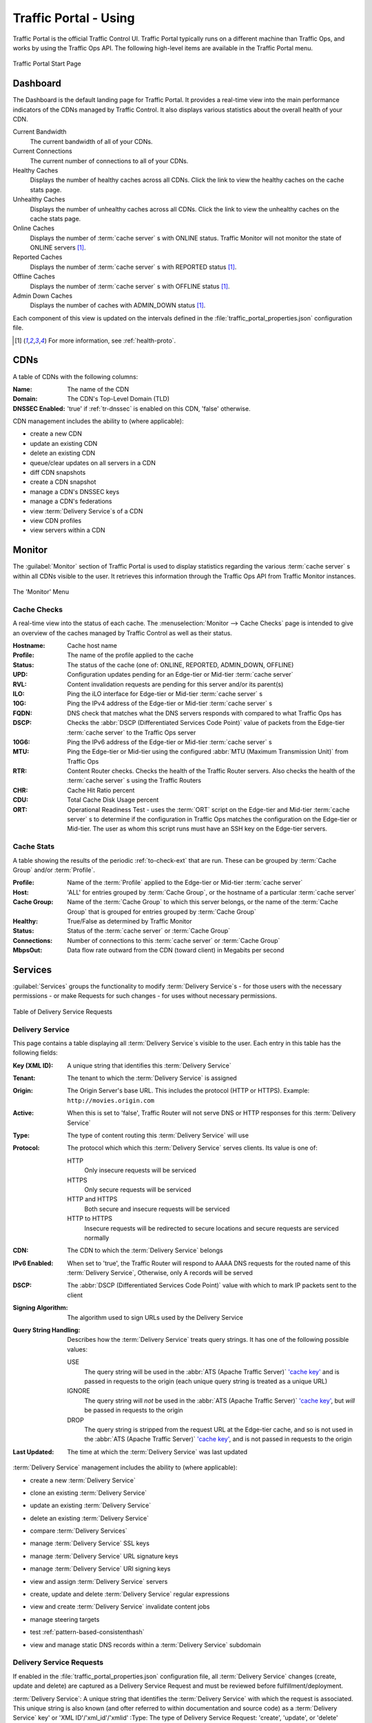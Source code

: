..
..
.. Licensed under the Apache License, Version 2.0 (the "License");
.. you may not use this file except in compliance with the License.
.. You may obtain a copy of the License at
..
..     http://www.apache.org/licenses/LICENSE-2.0
..
.. Unless required by applicable law or agreed to in writing, software
.. distributed under the License is distributed on an "AS IS" BASIS,
.. WITHOUT WARRANTIES OR CONDITIONS OF ANY KIND, either express or implied.
.. See the License for the specific language governing permissions and
.. limitations under the License.
..

.. _usingtrafficportal:

**********************
Traffic Portal - Using
**********************
Traffic Portal is the official Traffic Control UI. Traffic Portal typically runs on a different machine than Traffic Ops, and works by using the Traffic Ops API. The following high-level items are available in the Traffic Portal menu.

.. figure:: ./images/tp_menu.png
	:width: 55%
	:align: center
	:alt: The Traffic Portal Landing Page

	Traffic Portal Start Page

Dashboard
=========
The Dashboard is the default landing page for Traffic Portal. It provides a real-time view into the main performance indicators of the CDNs managed by Traffic Control. It also displays various statistics about the overall health of your CDN.

Current Bandwidth
	The current bandwidth of all of your CDNs.

Current Connections
	The current number of connections to all of your CDNs.

Healthy Caches
	Displays the number of healthy caches across all CDNs. Click the link to view the healthy caches on the cache stats page.

Unhealthy Caches
	Displays the number of unhealthy caches across all CDNs. Click the link to view the unhealthy caches on the cache stats page.

Online Caches
	Displays the number of :term:`cache server` s with ONLINE status. Traffic Monitor will not monitor the state of ONLINE servers [1]_.

Reported Caches
	Displays the number of :term:`cache server` s with REPORTED status [1]_.

Offline Caches
	Displays the number of :term:`cache server` s with OFFLINE status [1]_.

Admin Down Caches
	Displays the number of caches with ADMIN_DOWN status [1]_.

Each component of this view is updated on the intervals defined in the :file:`traffic_portal_properties.json` configuration file.

.. [1] For more information, see :ref:`health-proto`.

CDNs
====
A table of CDNs with the following columns:

:Name:           The name of the CDN
:Domain:         The CDN's Top-Level Domain (TLD)
:DNSSEC Enabled: 'true' if :ref:`tr-dnssec` is enabled on this CDN, 'false' otherwise.

CDN management includes the ability to (where applicable):

- create a new CDN
- update an existing CDN
- delete an existing CDN
- queue/clear updates on all servers in a CDN
- diff CDN snapshots
- create a CDN snapshot
- manage a CDN's DNSSEC keys
- manage a CDN's federations
- view :term:`Delivery Service`\ s of a CDN
- view CDN profiles
- view servers within a CDN

Monitor
=======
The :guilabel:`Monitor` section of Traffic Portal is used to display statistics regarding the various :term:`cache server` s within all CDNs visible to the user. It retrieves this information through the Traffic Ops API from Traffic Monitor instances.

.. figure:: ./images/tp_menu_monitor.png
	:align: center
	:alt: The Traffic Portal 'Monitor' Menu

	The 'Monitor' Menu


Cache Checks
------------
A real-time view into the status of each cache. The :menuselection:`Monitor --> Cache Checks` page is intended to give an overview of the caches managed by Traffic Control as well as their status.

:Hostname: Cache host name
:Profile:  The name of the profile applied to the cache
:Status:   The status of the cache (one of: ONLINE, REPORTED, ADMIN_DOWN, OFFLINE)

	.. seealso:: :ref:`health-proto`

:UPD:      Configuration updates pending for an Edge-tier or Mid-tier :term:`cache server`
:RVL:      Content invalidation requests are pending for this server and/or its parent(s)
:ILO:      Ping the iLO interface for Edge-tier or Mid-tier :term:`cache server` s
:10G:      Ping the IPv4 address of the Edge-tier or Mid-tier :term:`cache server` s
:FQDN:     DNS check that matches what the DNS servers responds with compared to what Traffic Ops has
:DSCP:     Checks the :abbr:`DSCP (Differentiated Services Code Point)` value of packets from the Edge-tier :term:`cache server` to the Traffic Ops server
:10G6:     Ping the IPv6 address of the Edge-tier or Mid-tier :term:`cache server` s
:MTU:      Ping the Edge-tier or Mid-tier using the configured :abbr:`MTU (Maximum Transmission Unit)` from Traffic Ops
:RTR:      Content Router checks. Checks the health of the Traffic Router servers. Also checks the health of the :term:`cache server` s using the Traffic Routers
:CHR:      Cache Hit Ratio percent
:CDU:      Total Cache Disk Usage percent
:ORT:      Operational Readiness Test - uses the :term:`ORT` script on the Edge-tier and Mid-tier :term:`cache server` s to determine if the configuration in Traffic Ops matches the configuration on the Edge-tier or Mid-tier. The user as whom this script runs must have an SSH key on the Edge-tier servers.


Cache Stats
-----------
A table showing the results of the periodic :ref:`to-check-ext` that are run. These can be grouped by :term:`Cache Group` and/or :term:`Profile`.

:Profile:     Name of the :term:`Profile` applied to the Edge-tier or Mid-tier :term:`cache server`
:Host:        'ALL' for entries grouped by :term:`Cache Group`, or the hostname of a particular :term:`cache server`
:Cache Group: Name of the :term:`Cache Group` to which this server belongs, or the name of the :term:`Cache Group` that is grouped for entries grouped by :term:`Cache Group`
:Healthy:     True/False as determined by Traffic Monitor

	.. seealso:: :ref:`health-proto`

:Status:      Status of the :term:`cache server` or :term:`Cache Group`
:Connections: Number of connections to this :term:`cache server` or :term:`Cache Group`
:MbpsOut:     Data flow rate outward from the CDN (toward client) in Megabits per second

.. _tp-services:

Services
========
:guilabel:`Services` groups the functionality to modify :term:`Delivery Service`\ s - for those users with the necessary permissions - or make Requests for such changes - for uses without necessary permissions.

.. figure:: images/tp_table_ds_requests.png
	:align: center
	:alt: An example table of Delivery Service Requests

	Table of Delivery Service Requests

.. _tp-services-delivery-service:

Delivery Service
-----------------
This page contains a table displaying all :term:`Delivery Service`\ s visible to the user. Each entry in this table has the following fields:

:Key (XML ID): A unique string that identifies this :term:`Delivery Service`
:Tenant:       The tenant to which the :term:`Delivery Service` is assigned
:Origin:       The Origin Server's base URL. This includes the protocol (HTTP or HTTPS). Example: ``http://movies.origin.com``
:Active:       When this is set to 'false', Traffic Router will not serve DNS or HTTP responses for this :term:`Delivery Service`
:Type:         The type of content routing this :term:`Delivery Service` will use

	.. seealso:: :ref:`ds-types`

:Protocol: The protocol which which this :term:`Delivery Service` serves clients. Its value is one of:

	HTTP
		Only insecure requests will be serviced
	HTTPS
		Only secure requests will be serviced
	HTTP and HTTPS
		Both secure and insecure requests will be serviced
	HTTP to HTTPS
		Insecure requests will be redirected to secure locations and secure requests are serviced normally

:CDN:                   The CDN to which the :term:`Delivery Service` belongs
:IPv6 Enabled:          When set to 'true', the Traffic Router will respond to AAAA DNS requests for the routed name of this :term:`Delivery Service`, Otherwise, only A records will be served
:DSCP:                  The :abbr:`DSCP (Differentiated Services Code Point)` value with which to mark IP packets sent to the client
:Signing Algorithm:     The algorithm used to sign URLs used by the Delivery Service
:Query String Handling: Describes how the :term:`Delivery Service` treats query strings. It has one of the following possible values:

	USE
		The query string will be used in the :abbr:`ATS (Apache Traffic Server)` `'cache key' <https://docs.trafficserver.apache.org/en/7.1.x/appendices/glossary.en.html#term-cache-key>`_ and is passed in requests to the origin (each unique query string is treated as a unique URL)
	IGNORE
		The query string will *not* be used in the :abbr:`ATS (Apache Traffic Server)` `'cache key' <https://docs.trafficserver.apache.org/en/7.1.x/appendices/glossary.en.html#term-cache-key>`_, but *will* be passed in requests to the origin
	DROP
		The query string is stripped from the request URL at the Edge-tier cache, and so is not used in the :abbr:`ATS (Apache Traffic Server)` `'cache key' <https://docs.trafficserver.apache.org/en/7.1.x/appendices/glossary.en.html#term-cache-key>`_, and is not passed in requests to the origin

	.. seealso:: :ref:`ds-qstring-handling`

:Last Updated: The time at which the :term:`Delivery Service` was last updated

:term:`Delivery Service` management includes the ability to (where applicable):

- create a new :term:`Delivery Service`
- clone an existing :term:`Delivery Service`
- update an existing :term:`Delivery Service`
- delete an existing :term:`Delivery Service`
- compare :term:`Delivery Services`
- manage :term:`Delivery Service` SSL keys
- manage :term:`Delivery Service` URL signature keys
- manage :term:`Delivery Service` URI signing keys
- view and assign :term:`Delivery Service` servers
- create, update and delete :term:`Delivery Service` regular expressions
- view and create :term:`Delivery Service` invalidate content jobs
- manage steering targets
- test :ref:`pattern-based-consistenthash`
- view and manage static DNS records within a :term:`Delivery Service` subdomain

	.. seealso:: :ref:`static-dns-qht`

Delivery Service Requests
-------------------------
If enabled in the :file:`traffic_portal_properties.json` configuration file, all :term:`Delivery Service` changes (create, update and delete) are captured as a Delivery Service Request and must be reviewed before fulfillment/deployment.

:term:`Delivery Service`: A unique string that identifies the :term:`Delivery Service` with which the request is associated. This unique string is also known (and ofter referred to within documentation and source code) as a :term:`Delivery Service` key' or 'XML ID'/'xml_id'/'xmlid'
:Type:             The type of Delivery Service Request: 'create', 'update', or 'delete' according to what was requested
:Status:           The status of the Delivery Service Request. Has the following possible values:

	draft
		The Delivery Service Request is *not* ready for review and fulfillment
	submitted
		The Delivery Service Request is ready for review and fulfillment
	rejected
		The Delivery Service Request has been rejected and cannot be modified
	pending
		The Delivery Service Request has been fulfilled but the changes have yet to be deployed
	complete
		The Delivery Service Request has been fulfilled and the changes have been deployed

:Author:         The user responsible for creating the Delivery Service Request
:Assignee:       The user responsible for fulfilling the Delivery Service Request. Currently, the operations role or above is required to assign Delivery Service Requests
:Last Edited By: The last user to edit the Delivery Service Request
:Created:        Relative time indicating when the Delivery Service Request was created
:Actions:        Actions that can be performed on a Delivery Service Request. The following actions are provided:

	fulfill
		Implement the changes captured in the Delivery Service Request
	reject
		Reject the changes captured in the Delivery Service Request
	delete
		Delete the Delivery Service Request

Delivery Service Request management includes the ability to (where applicable):

- create a new Delivery Service Request
- update an existing Delivery Service Request
- delete an existing Delivery Service Request
- update the status of a Delivery Service Request
- assign a Delivery Service Request
- reject a Delivery Service Request
- fulfill a Delivery Service Request
- complete a Delivery Service Request

.. seealso:: :ref:`ds_requests`

Configure
=========
Interfaces for managing the various components of Traffic Control and how they interact are grouped under :guilabel:`Configure`.

.. figure:: ./images/tp_menu_configure.png
	:align: center
	:alt: The 'Configure' Menu

	The 'Configure' Menu

.. _tp-configure-servers:

Servers
-------
A table of all servers (of all kinds) across all :term:`Delivery Services` and CDNs visible to the user. It has the following columns:

:UPD:    'true' when updates to the server's configuration are pending, 'false' otherwise
:Host:   The hostname of the server
:Domain: The server's domain. (The :abbr:`FQDN (Fully Qualified Domain Name)` of the server is given by 'Host.Domain')
:IP:     The server's IPv4 address
:IPv6:   The server's IPv6 address
:Status: The server's status

	.. seealso:: :ref:`health-proto`

:Type:        	The type of server e.g. EDGE for an Edge-tier :term:`cache server`
:Profile:     	The name of the server's :term:`Profile`
:CDN:         	The name of the CDN to which this server is assigned (if any)
:Cache Group: 	The name of the :term:`Cache Group` to which this server belongs
:Phys Location:	The name of the :term:`Physical Location` to which this server belongs
:ILO:         	If not empty, this is the IPv4 address of the server's :abbr:`ILO (Integrated Lights-Out)` interface

	.. seealso:: `Hewlett Packard ILO Wikipedia Page <https://en.wikipedia.org/wiki/HP_Integrated_Lights-Out>`_

Server management includes the ability to (where applicable):

- create a new server
- update an existing server
- delete an existing server
- queue/clear updates on a server
- update server status
- view server :term:`Delivery Services`
- view server configuration files
- clone :term:`Delivery Service` assignments
- assign :term:`Delivery Services` to server(s)

.. _tp-configure-origins:

Origins
-------
A table of all :term:`origins`. These are automatically created for the :term:`origins` served by :term:`Delivery Services` throughout all CDNs, but additional ones can be created at will. The table has the following columns:

:Name:             The name of the :term:`origin`. If this :term:`origin` was created automatically for a :term:`Delivery Service`, this will be the :ref:`ds-xmlid` of that :term:`Delivery Service`.
:Tenant:           The name of the :term:`Tenant` that owns this :term:`origin` - this is not necessarily the same as the :term:`Tenant` that owns the :term:`Delivery Service` to which this :term:`origin` belongs.
:Primary:          Either ``true`` to indicate that this is the "primary" :term:`origin` for the :term:`Delivery Service` to which it is assigned, or ``false`` otherwise.
:Delivery Service: The :ref:`ds-xmlid` of the :term:`Delivery Service` to which this :term:`origin` is assigned.
:FQDN:             The :abbr:`FQDN (Fully Qualified Domain Name)` of the :term:`origin server`.
:IPv4 Address:     The :term:`origin`'s IPv4 address, if configured.
:IPv6 Address:     The :term:`origin`'s IPv6 address, if configured.
:Protocol:         The protocol this :term:`origin` uses to serve content. One of

	- http
	- https

:Port: The port on which the :term:`origin server` listens for incoming HTTP(S) requests.

	.. note:: If this field appears blank in the table, it means that a default was chosen for the :term:`origin` based on its Protocol - ``80`` for "http", ``443`` for "https".

:Coordinate: The name of the geographic coordinate pair that defines the physical location of this :term:`origin server`. :term:`Origins` created for :term:`Delivery Services` automatically will **not** have associated Coordinates. This can be rectified on the details pages for said :term:`origins`
:Cachegroup: The name of the :term:`Cache Group` to which this :term:`origin` belongs, if any.
:Profile:    The name of a :term:`Profile` used by this :term:`origin`.

:term:`Origin` management includes the ability to (where applicable):

- create a new :term:`origin`
- update an existing :term:`origin`
- delete an existing :term:`origin`

.. _tp-profiles-page:

Profiles
--------
A table of all :term:`Profile`\ s. From here you can see :term:`Parameter`\ s, servers and :term:`Delivery Service`\ s assigned to each :term:`Profile`. Each entry in the table has these fields:

:Name:             The name of the :term:`Profile`
:Type:             The type of this :term:`Profile`, which indicates the kinds of objects to which the :term:`Profile` may be assigned
:Routing Disabled: For :term:`Profile`\ s applied to :term:`cache server` s (Edge-tier or Mid-tier) this indicates that Traffic Router will refuse to provide routes to these machines
:Description:      A user-defined description of the :term:`Profile`, typically indicating its purpose
:CDN:              The CDN to which this :term:`Profile` is restricted. To use the same :term:`Profile` across multiple CDNs, clone the :term:`Profile` and change the clone's CDN field.

:term:`Profile` management includes the ability to (where applicable):

- create a new :term:`Profile`
- update an existing :term:`Profile`
- delete an existing :term:`Profile`
- clone a :term:`Profile`
- export a :term:`Profile`
- view :term:`Profile` :term:`Parameter`\ s
- view :term:`Profile` :term:`Delivery Service`\ s
- view :term:`Profile` servers

.. seealso:: :ref:`working-with-profiles`

Parameters
----------
This page displays a table of :term:`Parameter`\ s from all :term:`Profile`\ s with the following columns:

:Name:        The name of the :term:`Parameter`
:Config File: The configuration file where this :term:`Parameter` is stored, possibly the special value ``location``, indicating that this :term:`Parameter` actually names the location of a configuration file rather than its contents, or ``package`` to indicate that this :term:`Parameter` specifies a package to be installed rather than anything to do with configuration files
:Value:       The value of the :term:`Parameter`. The meaning of this depends on the value of 'Config File'
:Secure:      When this is 'true', a user requesting to see this :term:`Parameter` will see the value ``********`` instead of its actual value if the user's permission role isn't 'admin'
:Profiles:    The number of :term:`Profile`\ s currently using this :term:`Parameter`

:term:`Parameter` management includes the ability to (where applicable):

- create a new :term:`Parameter`
- update an existing :term:`Parameter`
- delete an existing :term:`Parameter`
- view :term:`Parameter` :term:`Profile`\ s
- manage assignments of a :term:`Parameter` to one or more :term:`Profile`\ s and/or :term:`Delivery Service`\ s

.. _tp-configure-types:

Types
-----
:term:`Type`\ s group :term:`Delivery Service`\ s, servers and :term:`Cache Group`\ s for various purposes. Each entry in the table shown on this page has the following fields:

:Name:         The name of the :term:`Type`
:Use In Table: States the use of this :term:`Type`, e.g. ``server`` indicates this is a :term:`Type` assigned to servers
:Description:  A short, usually user-defined, description of the :term:`Type`

:term:`Type` management includes the ability to (where applicable):

- create a new :term:`Type`
- update an existing :term:`Type`
- delete an existing :term:`Type`
- view :term:`Delivery Service`\ s assigned to a :term:`Type`
- view servers assigned to a :term:`Type`
- view :term:`Cache Group`\ s assigned to a :term:`Type`

Statuses
--------
This page shows a table of :term:`Status`\ es with the following columns:

:Name:        The name of this :term:`Status`
:Description: A short, usually user-defined, description of this :term:`Status`

:term:`Status` management includes the ability to (where applicable):

- create a new :term:`Status`
- update an existing :term:`Status`
- delete an existing :term:`Status`
- view :term:`Status`\ es

Topology
========
:guilabel:`Topology` groups views and functionality that deal with how CDNs and their Traffic Control components are grouped and distributed, both on a logical level as well as a physical level.

.. figure:: ./images/tp_menu_topology.png
	:align: center

	'Topology' Menu

.. _tp-configure-cache-groups:

Cache Groups
------------
This page is a table of :term:`Cache Group`\ s, each entry of which has the following fields:

:Name:       The full name of this :term:`Cache Group`
:Short Name: A shorter, more human-friendly name for this :term:`Cache Group`
:Type:       The :term:`Type` of this :term:`Cache Group`
:Latitude:   A geographic latitude assigned to this :term:`Cache Group`
:Longitude:  A geographic longitude assigned to this :term:`Cache Group`

:term:`Cache Group` management includes the ability to (where applicable):

- create a new :term:`Cache Group`
- update an existing :term:`Cache Group`
- delete an existing :term:`Cache Group`
- queue/clear updates for all servers in a :term:`Cache Group`
- view :term:`Cache Group` :abbr:`ASN (Autonomous System Number)`\ s

	.. seealso:: `The Wikipedia page on Autonomous System Numbers <https://en.wikipedia.org/wiki/Autonomous_System_Number>`_

- view and assign :term:`Cache Group` :term:`Parameter`\ s
- view :term:`Cache Group` servers

Coordinates
-----------
:menuselection:`Topology --> Coordinates` allows a label to be given to a set of geographic coordinates for ease of use. Each entry in the table on this page has the following fields:

:Name:      The name of this coordinate pair
:Latitude:  The geographic latitude part of the coordinate pair
:Longitude: The geographic longitude part of the coordinate pair

Coordination management includes the ability to (where applicable):

- create a new coordinate pair
- update an existing coordinate pair
- delete an existing coordinate pair

Phys Locations
--------------
A table of :term:`Physical Location`\ s which may be assigned to servers and :term:`Cache Group`\ s, typically for the purpose of optimizing client routing. Each entry has the following columns:

:Name:       The full name of the :term:`Physical Location`
:Short Name: A shorter, more human-friendly name for this :term:`Physical Location`
:Address:    The :term:`Physical Location`'s street address (street number and name)
:City:       The city within which the :term:`Physical Location` resides
:State:      The state within which the :term:`Physical Location`'s city lies
:Region:     The :term:`Region` to which this :term:`Physical Location` has been assigned

:term:`Physical Location` management includes the ability to (where applicable):

- create a new :term:`Physical Location`
- update an existing :term:`Physical Location`
- delete an existing :term:`Physical Location`
- view :term:`Physical Location` servers

Divisions
---------
Each entry in the table of :term:`Division`\ s on this page has the following fields:

:Name: The name of the :term:`Division`

:term:`Division` management includes the ability to (where applicable):

- create a new :term:`Division`
- delete an existing :term:`Division`
- modify an existing :term:`Division`
- view :term:`Region`\ s within a :term:`Division`

Regions
-------
Each entry in the table of :term:`Region`\ s on this page has the following fields:

:Name:     The name of this :term:`Region`
:Division: The :term:`Division` to which this :term:`Region` is assigned

:term:`Region` management includes the ability to (where applicable):

- create a new :term:`Region`
- update an existing :term:`Region`
- delete an existing :term:`Region`
- view :term:`Physical Location`\ s within a :term:`Region`

ASNs
----
Manage :abbr:`ASN (Autonomous System Number)`\ s. Each entry in the table on this page has the following fields:

:ASN:         The actual :abbr:`ASN (Autonomous System Number)`
:Cache Group: The :term:`Cache Group` to which this :abbr:`ASN (Autonomous System Number)` is assigned

:abbr:`ASN (Autonomous System Number)` management includes the ability to (where applicable):

- create a new :abbr:`ASN (Autonomous System Number)`
- update an existing :abbr:`ASN (Autonomous System Number)`
- delete an existing :abbr:`ASN (Autonomous System Number)`

.. seealso:: `Autonomous System (Internet) Wikipedia Page <https://en.wikipedia.org/wiki/Autonomous_system_(Internet)>`_

Tools
=====
:guilabel:`Tools` contains various tools that don't directly relate to manipulating Traffic Control components or their groupings.

.. figure:: ./images/tp_menu_tools.png
	:align: center
	:alt: The 'Tools' Menu

	The 'Tools' Menu

Invalidate Content
------------------
Here, specific assets can be invalidated in all caches of a :term:`Delivery Service`, forcing content to be updated from the origin. Specifically, this *doesn't* mean that :term:`cache server` s will immediately remove items from their caches, but rather will fetch new copies whenever a request is made matching the 'Asset URL' regular expression. This behavior persists until the Invalidate Content Job's :abbr:`TTL (Time To Live)` expires. Each entry in the table on this page has the following fields:

:term:`Delivery Service`: The :term:`Delivery Service` to which to apply this Invalidate Content Job
:Asset URL:        A URL or regular expression which describes the asset(s) to be invalidated
:Parameters:       So far, the only use for this is setting a :abbr:`TTL (Time To Live)` over which the Invalidate Content Job shall remain active
:Start:            An effective start time until which the job is delayed
:Created By:       The user name of the person who created this Invalidate Content Job

Invalidate content includes the ability to (where applicable):

- create a new invalidate content job

Generate ISO
------------
Generates a boot-able system image for any of the servers in the Servers table (or any server for that matter). Currently it only supports CentOS 7, but if you're brave and pure of heart you MIGHT be able to get it to work with other Unix-like Operating Systems. The interface is *mostly* self-explanatory, but here is a short explanation of the fields in that form.

Copy Server Attributes From
	Optional. This option lets the user choose a server from the Traffic Ops database and will auto-fill the other fields as much as possible based on that server's properties
OS Version
	This list is populated by modifying the :file:`osversions.cfg` file on the Traffic Ops server. This file maps OS names to the name of a directory under ``app/public/iso/`` directory within the Traffic Ops install directory
Hostname
	The desired hostname of the resultant system
Domain
	The desired domain name of the resultant system
DHCP
	If this is 'no' the IP settings of the system must be specified, and the following extra fields will appear:

		IP Address
			The resultant system's IPv4 Address
		Network Subnet
			The system's network subnet mask
		Network Gateway
			The system's network gateway's IPv4 Address

Network MTU
	The system's network's :abbr:`MTU (Maximum Transmission Unit)`. Despite being a text field, this can only be 1500 or 9000 - it should almost always be 1500

		.. seealso:: `The Maximum transmission unit Wikipedia Page <https://en.wikipedia.org/wiki/Maximum_transmission_unit>`_

Disk for OS Install
	The disk on which to install the base system. A reasonable default is ``sda`` (the ``/dev/`` prefix is not necessary)
Root Password
	The password to be used for the root user. Input is MD5 hashed before being written to disk
Confirm Root Password
	Repeat the 'Root Password' to be sure it's right
Interface Name
	Optional. The name of the resultant system's network interface. Typical values are ``bond0``, ``eth4``, etc. If ``bond0`` is entered, a Link Aggregation Control Protocol bonding configuration will be written

		.. seealso:: `The Link aggregation Wikipedia Page <https://en.wikipedia.org/wiki/Link_aggregation>`_

Stream ISO
	If this is 'yes', then the download will start immediately as the ISO is written directly to the socket connection to Traffic Ops. If this is 'no', then the download will begin only *after* the ISO has finished being generated. For almost all use cases, this should be 'yes'.

User Admin
==========
This section offers administrative functionality for users and their permissions.

.. figure:: ./images/tp_menu_user_admin.png
	:align: center
	:alt: The 'User Admin' Menu

	The 'User Admin' Menu

User
----
This page lists all the users that are visible to the user (so, for 'admin' users, all users will appear here). Each entry in the table on this page has the following fields:

:Full Name: The user's full, real name
:Username:  The user's username
:Email:     The user's email address
:Tenant:    The user's :term:`Tenant`
:Role:      The user's :term:`Role`

User management includes the ability to (where applicable):

- register a new user
- create a new user
- update an existing user
- view :term:`Delivery Service`\ s visible to a user

.. Note:: If OAuth is enabled, creating/deleting a user here will update the user's :term:`role` but the user needs to be created/deleted with the OAuth provider as well.

Tenants
-------
Each entry in the table of :term:`Tenant`\ s on this page has the following entries:

:Name:   The name of the :term:`Tenant`
:Active: If 'true' users of this :term:`Tenant` group are allowed to login and have active :term:`Delivery Service`\ s
:Parent: The parent of this :term:`Tenant`. The default is the 'root' :term:`Tenant`, which has no users.

:term:`Tenant` management includes the ability to (where applicable):

- create a new :term:`Tenant`
- update an existing :term:`Tenant`
- delete an existing :term:`Tenant`
- view users assigned to a :term:`Tenant`
- view :term:`Delivery Service`\ s assigned to a :term:`Tenant`

Roles
-----
Each entry in the table of :term:`Role`\ s on this page has the following fields:

:Name:            The name of the :term:`Role`
:Privilege Level: The privilege level of this :term:`Role`. This is a whole number that actually controls what a user is allowed to do. Higher numbers correspond to higher permission levels
:Description:     A short description of the :term:`Role` and what it is allowed to do

Role management includes the ability to (where applicable):

- view all :term:`Role`\ s
- create new :term:`Role`

.. note:: :term:`Role`\ s cannot be deleted through the Traffic Portal UI

Other
=====
Custom menu items. By default, this contains only a link to the Traffic Control documentation.

.. figure:: ./images/tp_menu_other.png
	:align: center
	:alt: The 'Other' Menu

	The 'Other' Menu

Docs
----
This is just a link to `the Traffic Control Documentation <https://trafficcontrol.apache.org>`_.

Custom Menu Items
-----------------
This section is configurable in the :file:`traffic_portal_properties.json` configuration file, in the ``customMenu`` section.
